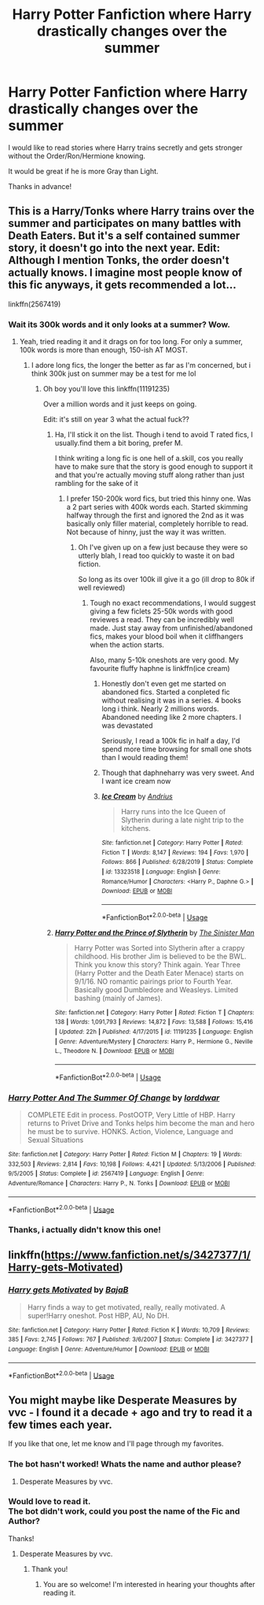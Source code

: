 #+TITLE: Harry Potter Fanfiction where Harry drastically changes over the summer

* Harry Potter Fanfiction where Harry drastically changes over the summer
:PROPERTIES:
:Author: demotre11
:Score: 14
:DateUnix: 1596977129.0
:DateShort: 2020-Aug-09
:FlairText: Recommendation
:END:
I would like to read stories where Harry trains secretly and gets stronger without the Order/Ron/Hermione knowing.

It would be great if he is more Gray than Light.

Thanks in advance!


** This is a Harry/Tonks where Harry trains over the summer and participates on many battles with Death Eaters. But it's a self contained summer story, it doesn't go into the next year. Edit: Although I mention Tonks, the order doesn't actually knows. I imagine most people know of this fic anyways, it gets recommended a lot...

linkffn(2567419)
:PROPERTIES:
:Author: SummerLake69
:Score: 8
:DateUnix: 1596978587.0
:DateShort: 2020-Aug-09
:END:

*** Wait its 300k words and it only looks at a summer? Wow.
:PROPERTIES:
:Author: cyliestitch
:Score: 5
:DateUnix: 1596990084.0
:DateShort: 2020-Aug-09
:END:

**** Yeah, tried reading it and it drags on for too long. For only a summer, 100k words is more than enough, 150-ish AT MOST.
:PROPERTIES:
:Author: MrMrRubic
:Score: 3
:DateUnix: 1596990555.0
:DateShort: 2020-Aug-09
:END:

***** I adore long fics, the longer the better as far as I'm concerned, but i think 300k just on summer may be a test for me lol
:PROPERTIES:
:Author: cyliestitch
:Score: 5
:DateUnix: 1596990630.0
:DateShort: 2020-Aug-09
:END:

****** Oh boy you'll love this linkffn(11191235)

Over a million words and it just keeps on going.

Edit: it's still on year 3 what the actual fuck??
:PROPERTIES:
:Author: MrMrRubic
:Score: 1
:DateUnix: 1596990716.0
:DateShort: 2020-Aug-09
:END:

******* Ha, I'll stick it on the list. Though i tend to avoid T rated fics, I usually.find them a bit boring, prefer M.

I think writing a long fic is one hell of a.skill, cos you really have to make sure that the story is good enough to support it and that you're actually moving stuff along rather than just rambling for the sake of it
:PROPERTIES:
:Author: cyliestitch
:Score: 2
:DateUnix: 1596990902.0
:DateShort: 2020-Aug-09
:END:

******** I prefer 150-200k word fics, but tried this hinny one. Was a 2 part series with 400k words each. Started skimming halfway through the first and ignored the 2nd as it was basically only filler material, completely horrible to read. Not because of hinny, just the way it was written.
:PROPERTIES:
:Author: MrMrRubic
:Score: 1
:DateUnix: 1596991036.0
:DateShort: 2020-Aug-09
:END:

********* Oh I've given up on a few just because they were so utterly blah, I read too quickly to waste it on bad fiction.

So long as its over 100k ill give it a go (ill drop to 80k if well reviewed)
:PROPERTIES:
:Author: cyliestitch
:Score: 1
:DateUnix: 1596991160.0
:DateShort: 2020-Aug-09
:END:

********** Tough no exact recommendations, I would suggest giving a few ficlets 25-50k words with good reviewes a read. They can be incredibly well made. Just stay away from unfinished/abandoned fics, makes your blood boil when it cliffhangers when the action starts.

Also, many 5-10k oneshots are very good. My favourite fluffy haphne is linkffn(ice cream)
:PROPERTIES:
:Author: MrMrRubic
:Score: 2
:DateUnix: 1596991377.0
:DateShort: 2020-Aug-09
:END:

*********** Honestly don't even get me started on abandoned fics. Started a conpleted fic without realising it was in a series. 4 books long i think. Nearly 2 millions words. Abandoned needing like 2 more chapters. I was devastated

Seriously, I read a 100k fic in half a day, I'd spend more time browsing for small one shots than I would reading them!
:PROPERTIES:
:Author: cyliestitch
:Score: 3
:DateUnix: 1597000534.0
:DateShort: 2020-Aug-09
:END:


*********** Though that daphneharry was very sweet. And I want ice cream now
:PROPERTIES:
:Author: cyliestitch
:Score: 3
:DateUnix: 1597002028.0
:DateShort: 2020-Aug-10
:END:


*********** [[https://www.fanfiction.net/s/13323518/1/][*/Ice Cream/*]] by [[https://www.fanfiction.net/u/829951/Andrius][/Andrius/]]

#+begin_quote
  Harry runs into the Ice Queen of Slytherin during a late night trip to the kitchens.
#+end_quote

^{/Site/:} ^{fanfiction.net} ^{*|*} ^{/Category/:} ^{Harry} ^{Potter} ^{*|*} ^{/Rated/:} ^{Fiction} ^{T} ^{*|*} ^{/Words/:} ^{8,147} ^{*|*} ^{/Reviews/:} ^{194} ^{*|*} ^{/Favs/:} ^{1,970} ^{*|*} ^{/Follows/:} ^{866} ^{*|*} ^{/Published/:} ^{6/28/2019} ^{*|*} ^{/Status/:} ^{Complete} ^{*|*} ^{/id/:} ^{13323518} ^{*|*} ^{/Language/:} ^{English} ^{*|*} ^{/Genre/:} ^{Romance/Humor} ^{*|*} ^{/Characters/:} ^{<Harry} ^{P.,} ^{Daphne} ^{G.>} ^{*|*} ^{/Download/:} ^{[[http://www.ff2ebook.com/old/ffn-bot/index.php?id=13323518&source=ff&filetype=epub][EPUB]]} ^{or} ^{[[http://www.ff2ebook.com/old/ffn-bot/index.php?id=13323518&source=ff&filetype=mobi][MOBI]]}

--------------

*FanfictionBot*^{2.0.0-beta} | [[https://github.com/tusing/reddit-ffn-bot/wiki/Usage][Usage]]
:PROPERTIES:
:Author: FanfictionBot
:Score: 2
:DateUnix: 1596991398.0
:DateShort: 2020-Aug-09
:END:


******* [[https://www.fanfiction.net/s/11191235/1/][*/Harry Potter and the Prince of Slytherin/*]] by [[https://www.fanfiction.net/u/4788805/The-Sinister-Man][/The Sinister Man/]]

#+begin_quote
  Harry Potter was Sorted into Slytherin after a crappy childhood. His brother Jim is believed to be the BWL. Think you know this story? Think again. Year Three (Harry Potter and the Death Eater Menace) starts on 9/1/16. NO romantic pairings prior to Fourth Year. Basically good Dumbledore and Weasleys. Limited bashing (mainly of James).
#+end_quote

^{/Site/:} ^{fanfiction.net} ^{*|*} ^{/Category/:} ^{Harry} ^{Potter} ^{*|*} ^{/Rated/:} ^{Fiction} ^{T} ^{*|*} ^{/Chapters/:} ^{138} ^{*|*} ^{/Words/:} ^{1,091,793} ^{*|*} ^{/Reviews/:} ^{14,872} ^{*|*} ^{/Favs/:} ^{13,588} ^{*|*} ^{/Follows/:} ^{15,416} ^{*|*} ^{/Updated/:} ^{22h} ^{*|*} ^{/Published/:} ^{4/17/2015} ^{*|*} ^{/id/:} ^{11191235} ^{*|*} ^{/Language/:} ^{English} ^{*|*} ^{/Genre/:} ^{Adventure/Mystery} ^{*|*} ^{/Characters/:} ^{Harry} ^{P.,} ^{Hermione} ^{G.,} ^{Neville} ^{L.,} ^{Theodore} ^{N.} ^{*|*} ^{/Download/:} ^{[[http://www.ff2ebook.com/old/ffn-bot/index.php?id=11191235&source=ff&filetype=epub][EPUB]]} ^{or} ^{[[http://www.ff2ebook.com/old/ffn-bot/index.php?id=11191235&source=ff&filetype=mobi][MOBI]]}

--------------

*FanfictionBot*^{2.0.0-beta} | [[https://github.com/tusing/reddit-ffn-bot/wiki/Usage][Usage]]
:PROPERTIES:
:Author: FanfictionBot
:Score: 1
:DateUnix: 1596990732.0
:DateShort: 2020-Aug-09
:END:


*** [[https://www.fanfiction.net/s/2567419/1/][*/Harry Potter And The Summer Of Change/*]] by [[https://www.fanfiction.net/u/708471/lorddwar][/lorddwar/]]

#+begin_quote
  COMPLETE Edit in process. PostOOTP, Very Little of HBP. Harry returns to Privet Drive and Tonks helps him become the man and hero he must be to survive. HONKS. Action, Violence, Language and Sexual Situations
#+end_quote

^{/Site/:} ^{fanfiction.net} ^{*|*} ^{/Category/:} ^{Harry} ^{Potter} ^{*|*} ^{/Rated/:} ^{Fiction} ^{M} ^{*|*} ^{/Chapters/:} ^{19} ^{*|*} ^{/Words/:} ^{332,503} ^{*|*} ^{/Reviews/:} ^{2,814} ^{*|*} ^{/Favs/:} ^{10,198} ^{*|*} ^{/Follows/:} ^{4,421} ^{*|*} ^{/Updated/:} ^{5/13/2006} ^{*|*} ^{/Published/:} ^{9/5/2005} ^{*|*} ^{/Status/:} ^{Complete} ^{*|*} ^{/id/:} ^{2567419} ^{*|*} ^{/Language/:} ^{English} ^{*|*} ^{/Genre/:} ^{Adventure/Romance} ^{*|*} ^{/Characters/:} ^{Harry} ^{P.,} ^{N.} ^{Tonks} ^{*|*} ^{/Download/:} ^{[[http://www.ff2ebook.com/old/ffn-bot/index.php?id=2567419&source=ff&filetype=epub][EPUB]]} ^{or} ^{[[http://www.ff2ebook.com/old/ffn-bot/index.php?id=2567419&source=ff&filetype=mobi][MOBI]]}

--------------

*FanfictionBot*^{2.0.0-beta} | [[https://github.com/tusing/reddit-ffn-bot/wiki/Usage][Usage]]
:PROPERTIES:
:Author: FanfictionBot
:Score: 2
:DateUnix: 1596978603.0
:DateShort: 2020-Aug-09
:END:


*** Thanks, i actually didn't know this one!
:PROPERTIES:
:Author: demotre11
:Score: 1
:DateUnix: 1597058957.0
:DateShort: 2020-Aug-10
:END:


** linkffn([[https://www.fanfiction.net/s/3427377/1/Harry-gets-Motivated]])
:PROPERTIES:
:Author: Deiskos
:Score: 2
:DateUnix: 1597084640.0
:DateShort: 2020-Aug-10
:END:

*** [[https://www.fanfiction.net/s/3427377/1/][*/Harry gets Motivated/*]] by [[https://www.fanfiction.net/u/943028/BajaB][/BajaB/]]

#+begin_quote
  Harry finds a way to get motivated, really, really motivated. A super!Harry oneshot. Post HBP, AU, No DH.
#+end_quote

^{/Site/:} ^{fanfiction.net} ^{*|*} ^{/Category/:} ^{Harry} ^{Potter} ^{*|*} ^{/Rated/:} ^{Fiction} ^{K} ^{*|*} ^{/Words/:} ^{10,709} ^{*|*} ^{/Reviews/:} ^{385} ^{*|*} ^{/Favs/:} ^{2,745} ^{*|*} ^{/Follows/:} ^{767} ^{*|*} ^{/Published/:} ^{3/6/2007} ^{*|*} ^{/Status/:} ^{Complete} ^{*|*} ^{/id/:} ^{3427377} ^{*|*} ^{/Language/:} ^{English} ^{*|*} ^{/Genre/:} ^{Adventure/Humor} ^{*|*} ^{/Download/:} ^{[[http://www.ff2ebook.com/old/ffn-bot/index.php?id=3427377&source=ff&filetype=epub][EPUB]]} ^{or} ^{[[http://www.ff2ebook.com/old/ffn-bot/index.php?id=3427377&source=ff&filetype=mobi][MOBI]]}

--------------

*FanfictionBot*^{2.0.0-beta} | [[https://github.com/tusing/reddit-ffn-bot/wiki/Usage][Usage]]
:PROPERTIES:
:Author: FanfictionBot
:Score: 1
:DateUnix: 1597084661.0
:DateShort: 2020-Aug-10
:END:


** You might maybe like Desperate Measures by vvc - I found it a decade + ago and try to read it a few times each year.

If you like that one, let me know and I'll page through my favorites.
:PROPERTIES:
:Author: blu3st0ck7ng
:Score: 1
:DateUnix: 1597038367.0
:DateShort: 2020-Aug-10
:END:

*** The bot hasn't worked! Whats the name and author please?
:PROPERTIES:
:Author: cyliestitch
:Score: 2
:DateUnix: 1597046138.0
:DateShort: 2020-Aug-10
:END:

**** Desperate Measures by vvc.
:PROPERTIES:
:Author: blu3st0ck7ng
:Score: 2
:DateUnix: 1597076277.0
:DateShort: 2020-Aug-10
:END:


*** Would love to read it.\\
The bot didn't work, could you post the name of the Fic and Author?

Thanks!
:PROPERTIES:
:Author: demotre11
:Score: 2
:DateUnix: 1597059078.0
:DateShort: 2020-Aug-10
:END:

**** Desperate Measures by vvc.
:PROPERTIES:
:Author: blu3st0ck7ng
:Score: 1
:DateUnix: 1597077005.0
:DateShort: 2020-Aug-10
:END:

***** Thank you!
:PROPERTIES:
:Author: demotre11
:Score: 1
:DateUnix: 1597222158.0
:DateShort: 2020-Aug-12
:END:

****** You are so welcome! I'm interested in hearing your thoughts after reading it.
:PROPERTIES:
:Author: blu3st0ck7ng
:Score: 1
:DateUnix: 1597245753.0
:DateShort: 2020-Aug-12
:END:
